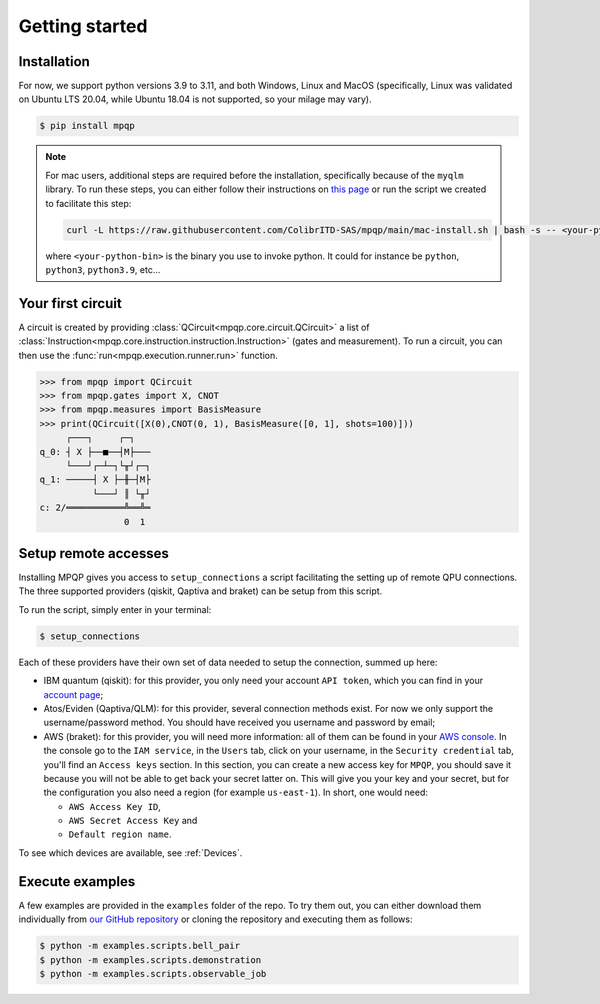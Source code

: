 Getting started
===============

Installation
------------

.. TODO: grab the compatibility matrix from MyQLM and relax our requirements 
.. when possible, test on many different configurations (tox or other ?)

For now, we support python versions 3.9 to 3.11, and both Windows, Linux and 
MacOS (specifically, Linux was validated on Ubuntu LTS 20.04, while Ubuntu 18.04 
is not supported, so your milage may vary).

.. code-block:: console

   $ pip install mpqp

.. note::
    For mac users, additional steps are required before the installation, 
    specifically because of the ``myqlm`` library. To run these steps, you can 
    either follow their instructions on 
    `this page <https://myqlm.github.io/01_getting_started/%3Amyqlm%3Amacos.html#macos>`_
    or run the script we created to facilitate this step:

    .. code-block:: bash

        curl -L https://raw.githubusercontent.com/ColibrITD-SAS/mpqp/main/mac-install.sh | bash -s -- <your-python-bin>
        
    where ``<your-python-bin>`` is the binary you use to invoke python. It could
    for instance be ``python``, ``python3``, ``python3.9``, etc...

Your first circuit
------------------

A circuit is created by providing :class:`QCircuit<mpqp.core.circuit.QCircuit>`
a list of :class:`Instruction<mpqp.core.instruction.instruction.Instruction>` 
(gates and measurement). To run a circuit, you can then use the 
:func:`run<mpqp.execution.runner.run>` function.

.. code-block:: python

    >>> from mpqp import QCircuit
    >>> from mpqp.gates import X, CNOT
    >>> from mpqp.measures import BasisMeasure
    >>> print(QCircuit([X(0),CNOT(0, 1), BasisMeasure([0, 1], shots=100)]))
         ┌───┐     ┌─┐
    q_0: ┤ X ├──■──┤M├───
         └───┘┌─┴─┐└╥┘┌─┐
    q_1: ─────┤ X ├─╫─┤M├
              └───┘ ║ └╥┘
    c: 2/═══════════╩══╩═
                    0  1

.. _Remote setup:

Setup remote accesses
---------------------

Installing MPQP gives you access to ``setup_connections`` a script facilitating
the setting up of remote QPU connections. The three supported providers (qiskit,
Qaptiva and braket) can be setup from this script.  

To run the script, simply enter in your terminal:

.. code-block:: console

    $ setup_connections

Each of these providers have their own set of data needed to setup the connection, 
summed up here:

- IBM quantum (qiskit): for this provider, you only need your account ``API
  token``, which you can find in your `account page <https://quantum.ibm.com/account>`_;
- Atos/Eviden (Qaptiva/QLM): for this provider, several connection methods
  exist. For now we only support the username/password method. You should have
  received you username and password by email;
- AWS (braket): for this provider, you will need more information: all of them can
  be found in your 
  `AWS console <https://console.aws.amazon.com/console/home?nc2=h_ct&src=header-signin>`_.
  In the console go to the ``IAM service``, in the ``Users`` tab, click on your
  username, in the ``Security credential`` tab, you'll find an ``Access keys`` 
  section. In this section, you can create a new access key for ``MPQP``, you 
  should save it because you will not be able to get back your secret latter on.
  This will give you your key and your secret, but for the configuration you 
  also need a region (for example ``us-east-1``). In short, one would need:

  + ``AWS Access Key ID``,
  + ``AWS Secret Access Key`` and
  + ``Default region name``.

To see which devices are available, see :ref:`Devices`.

Execute examples
----------------

A few examples are provided in the ``examples`` folder of the repo. To try them
out, you can either download them individually from `our GitHub repository 
<https://github.com/ColibrITD-SAS/mpqp>`_ or cloning the repository and
executing them as follows:

.. code-block:: console

    $ python -m examples.scripts.bell_pair
    $ python -m examples.scripts.demonstration
    $ python -m examples.scripts.observable_job
